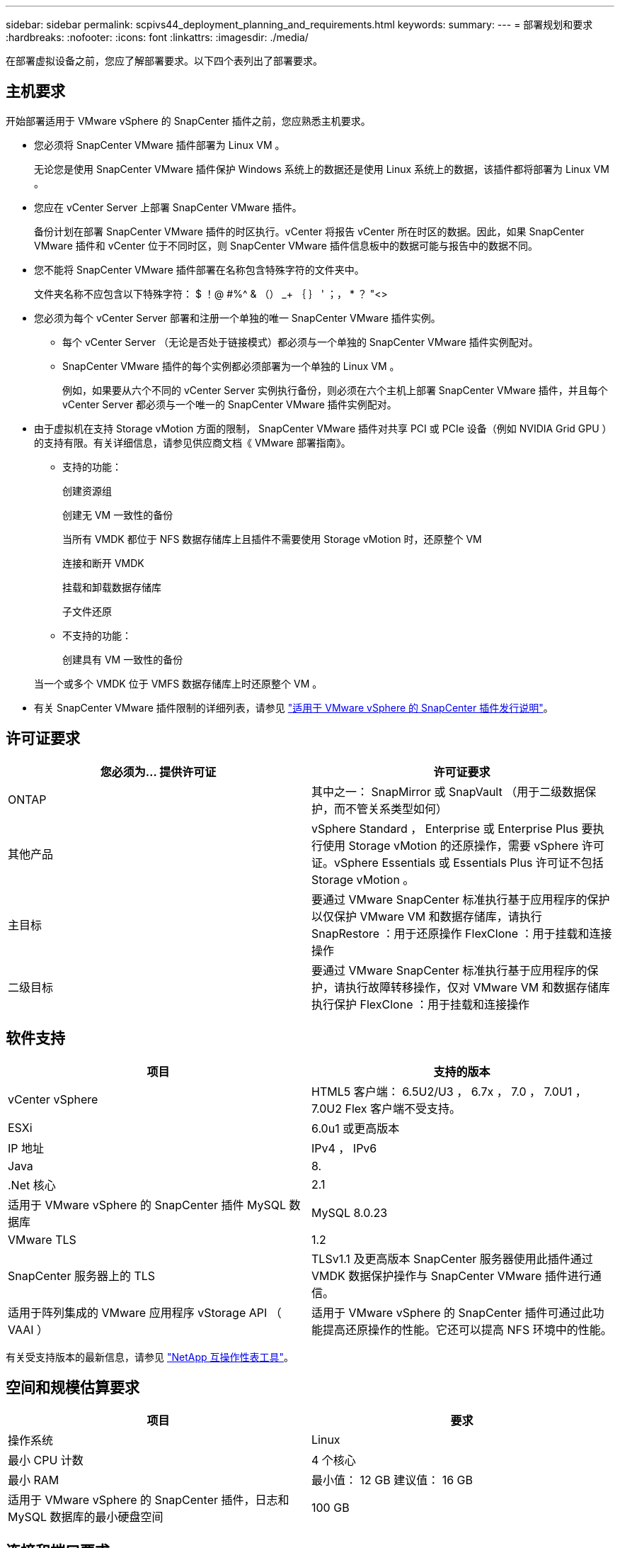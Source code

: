 ---
sidebar: sidebar 
permalink: scpivs44_deployment_planning_and_requirements.html 
keywords:  
summary:  
---
= 部署规划和要求
:hardbreaks:
:nofooter: 
:icons: font
:linkattrs: 
:imagesdir: ./media/


在部署虚拟设备之前，您应了解部署要求。以下四个表列出了部署要求。



== 主机要求

开始部署适用于 VMware vSphere 的 SnapCenter 插件之前，您应熟悉主机要求。

* 您必须将 SnapCenter VMware 插件部署为 Linux VM 。
+
无论您是使用 SnapCenter VMware 插件保护 Windows 系统上的数据还是使用 Linux 系统上的数据，该插件都将部署为 Linux VM 。

* 您应在 vCenter Server 上部署 SnapCenter VMware 插件。
+
备份计划在部署 SnapCenter VMware 插件的时区执行。vCenter 将报告 vCenter 所在时区的数据。因此，如果 SnapCenter VMware 插件和 vCenter 位于不同时区，则 SnapCenter VMware 插件信息板中的数据可能与报告中的数据不同。

* 您不能将 SnapCenter VMware 插件部署在名称包含特殊字符的文件夹中。
+
文件夹名称不应包含以下特殊字符： $ ！@ #%^ & （） _+ ｛ ｝ ' ；， * ？ "<>

* 您必须为每个 vCenter Server 部署和注册一个单独的唯一 SnapCenter VMware 插件实例。
+
** 每个 vCenter Server （无论是否处于链接模式）都必须与一个单独的 SnapCenter VMware 插件实例配对。
** SnapCenter VMware 插件的每个实例都必须部署为一个单独的 Linux VM 。
+
例如，如果要从六个不同的 vCenter Server 实例执行备份，则必须在六个主机上部署 SnapCenter VMware 插件，并且每个 vCenter Server 都必须与一个唯一的 SnapCenter VMware 插件实例配对。



* 由于虚拟机在支持 Storage vMotion 方面的限制， SnapCenter VMware 插件对共享 PCI 或 PCIe 设备（例如 NVIDIA Grid GPU ）的支持有限。有关详细信息，请参见供应商文档《 VMware 部署指南》。
+
** 支持的功能：
+
创建资源组

+
创建无 VM 一致性的备份

+
当所有 VMDK 都位于 NFS 数据存储库上且插件不需要使用 Storage vMotion 时，还原整个 VM

+
连接和断开 VMDK

+
挂载和卸载数据存储库

+
子文件还原

** 不支持的功能：
+
创建具有 VM 一致性的备份

+
当一个或多个 VMDK 位于 VMFS 数据存储库上时还原整个 VM 。



* 有关 SnapCenter VMware 插件限制的详细列表，请参见 link:scpivs44_release_notes.html["适用于 VMware vSphere 的 SnapCenter 插件发行说明"^]。




== 许可证要求

|===
| 您必须为… 提供许可证 | 许可证要求 


| ONTAP | 其中之一： SnapMirror 或 SnapVault （用于二级数据保护，而不管关系类型如何） 


| 其他产品 | vSphere Standard ， Enterprise 或 Enterprise Plus 要执行使用 Storage vMotion 的还原操作，需要 vSphere 许可证。vSphere Essentials 或 Essentials Plus 许可证不包括 Storage vMotion 。 


| 主目标 | 要通过 VMware SnapCenter 标准执行基于应用程序的保护以仅保护 VMware VM 和数据存储库，请执行 SnapRestore ：用于还原操作 FlexClone ：用于挂载和连接操作 


| 二级目标 | 要通过 VMware SnapCenter 标准执行基于应用程序的保护，请执行故障转移操作，仅对 VMware VM 和数据存储库执行保护 FlexClone ：用于挂载和连接操作 
|===


== 软件支持

|===
| 项目 | 支持的版本 


| vCenter vSphere | HTML5 客户端： 6.5U2/U3 ， 6.7x ， 7.0 ， 7.0U1 ， 7.0U2 Flex 客户端不受支持。 


| ESXi | 6.0u1 或更高版本 


| IP 地址 | IPv4 ， IPv6 


| Java | 8. 


| .Net 核心 | 2.1 


| 适用于 VMware vSphere 的 SnapCenter 插件 MySQL 数据库 | MySQL 8.0.23 


| VMware TLS | 1.2 


| SnapCenter 服务器上的 TLS | TLSv1.1 及更高版本 SnapCenter 服务器使用此插件通过 VMDK 数据保护操作与 SnapCenter VMware 插件进行通信。 


| 适用于阵列集成的 VMware 应用程序 vStorage API （ VAAI ） | 适用于 VMware vSphere 的 SnapCenter 插件可通过此功能提高还原操作的性能。它还可以提高 NFS 环境中的性能。 
|===
有关受支持版本的最新信息，请参见 https://mysupport.netapp.com/matrix/imt.jsp?components=91324;&solution=1517&isHWU&src=IMT["NetApp 互操作性表工具"^]。



== 空间和规模估算要求

|===
| 项目 | 要求 


| 操作系统 | Linux 


| 最小 CPU 计数 | 4 个核心 


| 最小 RAM | 最小值： 12 GB 建议值： 16 GB 


| 适用于 VMware vSphere 的 SnapCenter 插件，日志和 MySQL 数据库的最小硬盘空间 | 100 GB 
|===


== 连接和端口要求

|===
| 端口类型 | 预配置的端口 


| 适用于 VMware vSphere 的 SnapCenter 插件端口 | 8144 （ HTTPS ），双向端口用于从 VMware vSphere Web Client 和 SnapCenter 服务器进行通信。8080 双向此端口用于管理虚拟设备。注意：您不能修改端口配置。 


| VMware vSphere vCenter Server 端口 | 443 （ HTTPS ），双向端口用于在适用于 VMware vSphere 的 SnapCenter 插件与 vCenter 之间进行通信。 
|===


== 支持的配置

每个插件实例仅支持一个 vCenter Server 。支持处于链接模式的 vCenter 。多个插件实例可以支持相同的 SnapCenter 服务器，如下图所示。

image:scpivs44_image4.png["错误：缺少图形映像"]



== 需要 RBAC 权限

vCenter 管理员帐户必须具有所需的 vCenter 权限，如下表所示。

|===
| 执行此操作… | 您必须具有这些 vCenter 权限… 


| 在 vCenter 中部署和注册适用于 VMware vSphere 的 SnapCenter 插件 | 扩展：注册扩展 


| 升级或删除适用于 VMware vSphere 的 SnapCenter 插件 | 扩展 * 更新扩展 * 取消注册扩展 


| 允许在 SnapCenter 中注册的 vCenter 凭据用户帐户验证用户对适用于 VMware vSphere 的 SnapCenter 插件的访问权限 | sessions.validate.session 


| 允许用户访问适用于 VMware vSphere 的 SnapCenter 插件 | SCV 管理员 SCV 备份 SCV 子文件还原 SCV 还原 SCV 视图必须在 vCenter 根分配权限。 
|===


== AutoSupport

适用于 VMware vSphere 的 SnapCenter 插件提供了用于跟踪其使用情况的最少信息，包括插件 URL 。AutoSupport 包含一个已安装插件表， AutoSupport 查看器会显示此表。
